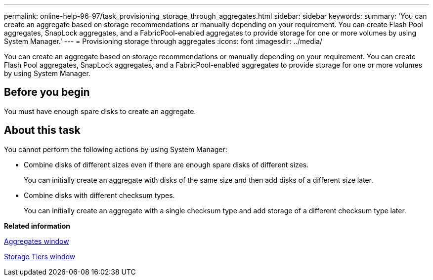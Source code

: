 ---
permalink: online-help-96-97/task_provisioning_storage_through_aggregates.html
sidebar: sidebar
keywords: 
summary: 'You can create an aggregate based on storage recommendations or manually depending on your requirement. You can create Flash Pool aggregates, SnapLock aggregates, and a FabricPool-enabled aggregates to provide storage for one or more volumes by using System Manager.'
---
= Provisioning storage through aggregates
:icons: font
:imagesdir: ../media/

[.lead]
You can create an aggregate based on storage recommendations or manually depending on your requirement. You can create Flash Pool aggregates, SnapLock aggregates, and a FabricPool-enabled aggregates to provide storage for one or more volumes by using System Manager.

== Before you begin

You must have enough spare disks to create an aggregate.

== About this task

You cannot perform the following actions by using System Manager:

* Combine disks of different sizes even if there are enough spare disks of different sizes.
+
You can initially create an aggregate with disks of the same size and then add disks of a different size later.

* Combine disks with different checksum types.
+
You can initially create an aggregate with a single checksum type and add storage of a different checksum type later.

*Related information*

xref:reference_aggregates_window.adoc[Aggregates window]

xref:reference_storage_tiers_window.adoc[Storage Tiers window]
